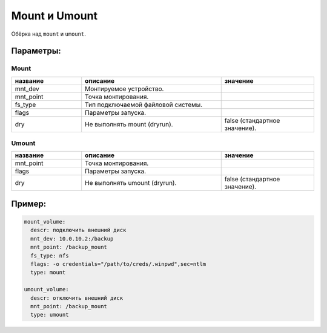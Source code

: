 .. _mount_umount:

.. _mount:
.. _umount:

Mount и Umount
==============

Обёрка над ``mount`` и ``umount``.

Параметры:
~~~~~~~~~~

Mount
-----
.. csv-table::
   :widths: 15, 30, 20
   :header: "название", "описание", "значение"

   "mnt_dev", "Монтируемое устройство.", ""
   "mnt_point", "Точка монтирования.", ""
   "fs_type", "Тип подключаемой файловой системы.", ""
   "flags", "Параметры запуска.", ""
   "dry", "Не выполнять mount (dryrun).", "false (стандартное значение)."

Umount
------

.. csv-table::
   :widths: 15, 30, 20
   :header: "название", "описание", "значение"

   "mnt_point", "Точка монтирования.", ""
   "flags", "Параметры запуска.", ""
   "dry", "Не выполнять umount (dryrun).", "false (стандартное значение)."

Пример:
~~~~~~~

.. code-block:: yaml

  mount_volume:
    descr: подключить внешний диск
    mnt_dev: 10.0.10.2:/backup
    mnt_point: /backup_mount
    fs_type: nfs
    flags: -o credentials="/path/to/creds/.winpwd",sec=ntlm
    type: mount

  umount_volume:
    descr: отключить внешний диск
    mnt_point: /backup_mount
    type: umount